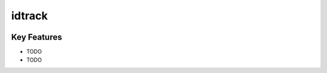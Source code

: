 **idtrack**
===========

|PyPI| |PyPIDownloads| |Python Version| |License| |Read the Docs| |Build| |Tests| |Codecov| |pre-commit| |Black|

.. |PyPI| image:: https://img.shields.io/pypi/v/idtrack.svg
   :target: https://pypi.org/project/idtrack/
   :alt: PyPI
.. |Python Version| image:: https://img.shields.io/pypi/pyversions/idtrack
   :target: https://pypi.org/project/idtrack
   :alt: Python Version
.. |License| image:: https://img.shields.io/github/license/theislab/idtrack
   :target: https://opensource.org/licenses/BSD-3-Clause
   :alt: License
.. |Read the Docs| image:: https://img.shields.io/readthedocs/idtrack/latest.svg?label=Read%20the%20Docs
   :target: https://idtrack.readthedocs.io/
   :alt: Read the documentation at https://idtrack.readthedocs.io/
.. |Build| image:: https://github.com/theislab/idtrack/workflows/Build%20idtrack%20Package/badge.svg
   :target: https://github.com/theislab/idtrack/actions?workflow=Package
   :alt: Build Package Status
.. |Tests| image:: https://github.com/theislab/idtrack/workflows/Run%20idtrack%20Tests/badge.svg
   :target: https://github.com/theislab/idtrack/actions?workflow=Tests
   :alt: Run Tests Status
.. |Codecov| image:: https://codecov.io/gh/theislab/idtrack/branch/master/graph/badge.svg
   :target: https://codecov.io/gh/theislab/idtrack
   :alt: Codecov
.. |pre-commit| image:: https://img.shields.io/badge/pre--commit-enabled-brightgreen?logo=pre-commit&logoColor=white
   :target: https://github.com/pre-commit/pre-commit
   :alt: pre-commit
.. |Black| image:: https://img.shields.io/badge/code%20style-black-000000.svg
   :target: https://github.com/psf/black
   :alt: Black
.. |PyPIDownloads| image:: https://pepy.tech/badge/idtrack
   :target: https://pepy.tech/project/idtrack
   :alt: downloads

Key Features
------------

* TODO
* TODO
